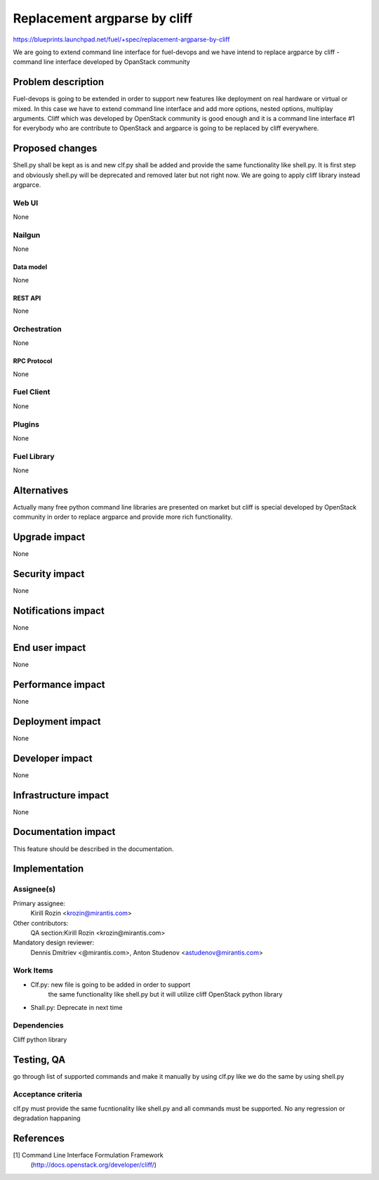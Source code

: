 ..
 This work is licensed under a Creative Commons Attribution 3.0 Unported
 License.

 http://creativecommons.org/licenses/by/3.0/legalcode

================================================
Replacement argparse by cliff
================================================

https://blueprints.launchpad.net/fuel/+spec/replacement-argparse-by-cliff

We are going to extend command line interface for fuel-devops and
we have intend to replace argparce by cliff - command line interface
developed by OpanStack community


--------------------
Problem description
--------------------

Fuel-devops is going to be extended in order to support new features like
deployment on real hardware or virtual or mixed. In this case we have to
extend command line interface and add more options, nested options, multiplay
arguments. Cliff which was developed by OpenStack community is good enough
and it is a command line interface #1 for everybody who are contribute to
OpenStack and argparce is going to be replaced by cliff everywhere.

----------------
Proposed changes
----------------

Shell.py shall be kept as is and new clf.py shall be added  and provide
the same functionality like shell.py.  It is first step and
obviously shell.py will be deprecated and removed later but not right now.
We  are going to apply cliff library instead argparce.

Web UI
======

None


Nailgun
=======

None

Data model
----------

None

REST API
--------

None

Orchestration
=============

None

RPC Protocol
------------

None

Fuel Client
===========

None

Plugins
=======

None

Fuel Library
============

None

------------
Alternatives
------------

Actually many free python command line libraries are presented on market
but cliff is special developed by OpenStack community in order to
replace argparce and provide more rich functionality.

--------------
Upgrade impact
--------------

None

---------------
Security impact
---------------

None

--------------------
Notifications impact
--------------------

None

---------------
End user impact
---------------

None

------------------
Performance impact
------------------

None

-----------------
Deployment impact
-----------------

None


----------------
Developer impact
----------------

None

---------------------
Infrastructure impact
---------------------

None

--------------------
Documentation impact
--------------------

This feature should be described in the documentation.

--------------
Implementation
--------------

Assignee(s)
===========

Primary assignee:
  Kirill Rozin <krozin@mirantis.com>

Other contributors:
  QA section:Kirill Rozin <krozin@mirantis.com>

Mandatory design reviewer:
  Dennis Dmitriev <@mirantis.com>,
  Anton Studenov <astudenov@mirantis.com>


Work Items
==========

* Clf.py: new file is going to be added in order to support
          the same functionality like shell.py but
          it will utilize cliff OpenStack python library
* Shall.py: Deprecate in next time

Dependencies
============

Cliff python library

------------
Testing, QA
------------

go through list of supported commands and make it manually by using clf.py
like we do the same by using shell.py

Acceptance criteria
===================

clf.py must provide the same fucntionality like shell.py and all commands
must be supported. No any regression or degradation happaning

----------
References
----------

[1] Command Line Interface Formulation Framework
  (http://docs.openstack.org/developer/cliff/)
